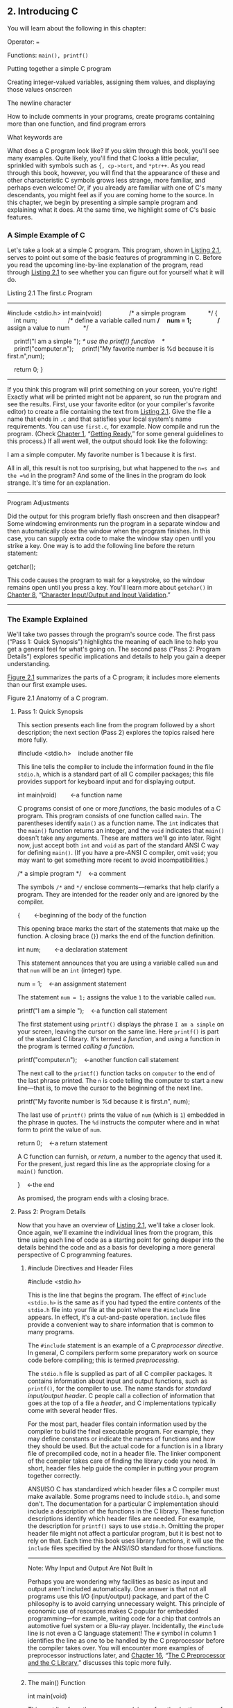 ** 2. Introducing C


You will learn about the following in this chapter:

[[file:graphics/squf.jpg]] Operator:
===

[[file:graphics/squf.jpg]] Functions:
=main(), printf()=

[[file:graphics/squf.jpg]] Putting together a simple C program

[[file:graphics/squf.jpg]] Creating integer-valued variables, assigning them values, and displaying those values onscreen

[[file:graphics/squf.jpg]] The newline character

[[file:graphics/squf.jpg]] How to include comments in your programs, create programs containing more than one function, and find program errors

[[file:graphics/squf.jpg]] What keywords are

What does a C program look like? If you skim through this book, you'll see many examples. Quite likely, you'll find that C looks a little peculiar, sprinkled with symbols such as ={, cp->tort=, and =*ptr++=. As you read through this book, however, you will find that the appearance of these and other characteristic C symbols grows less strange, more familiar, and perhaps even welcome! Or, if you already are familiar with one of C's many descendants, you might feel as if you are coming home to the source. In this chapter, we begin by presenting a simple sample program and explaining what it does. At the same time, we highlight some of C's basic features.

*** A Simple Example of C


Let's take a look at a simple C program. This program, shown in [[file:ch02.html#ch02lis01][Listing 2.1]], serves to point out some of the basic features of programming in C. Before you read the upcoming line-by-line explanation of the program, read through [[file:ch02.html#ch02lis01][Listing 2.1]] to see whether you can figure out for yourself what it will do.

Listing 2.1 The first.c Program



--------------

#include <stdio.h>
int main(void)                /* a simple program             */
{
    int num;                  /* define a variable called num */
    num = 1;                  /* assign a value to num        */

    printf("I am a simple "); /* use the printf() function    */
    printf("computer.n");
    printf("My favorite number is %d because it is first.n",num);

    return 0;
}

--------------

If you think this program will print something on your screen, you're right! Exactly what will be printed might not be apparent, so run the program and see the results. First, use your favorite editor (or your compiler's favorite editor) to create a file containing the text from [[file:ch02.html#ch02lis01][Listing 2.1]]. Give the file a name that ends in =.c= and that satisfies your local system's name requirements. You can use =first.c=, for example. Now compile and run the program. (Check [[file:ch01.html#ch01][Chapter 1]], “[[file:ch01.html#ch01][Getting Ready]],” for some general guidelines to this process.) If all went well, the output should look like the following:



I am a simple computer.
My favorite number is 1 because it is first.

All in all, this result is not too surprising, but what happened to the =n=s and the =%d= in the program? And some of the lines in the program do look strange. It's time for an explanation.

--------------

Program Adjustments

Did the output for this program briefly flash onscreen and then disappear? Some windowing environments run the program in a separate window and then automatically close the window when the program finishes. In this case, you can supply extra code to make the window stay open until you strike a key. One way is to add the following line before the return statement:

getchar();

This code causes the program to wait for a keystroke, so the window remains open until you press a key. You'll learn more about =getchar()= in [[file:ch08.html#ch08][Chapter 8]], “[[file:ch08.html#ch08][Character Input/Output and Input Validation]].”

--------------

*** The Example Explained


We'll take two passes through the program's source code. The first pass (“Pass 1: Quick Synopsis”) highlights the meaning of each line to help you get a general feel for what's going on. The second pass (“Pass 2: Program Details”) explores specific implications and details to help you gain a deeper understanding.

[[file:ch02.html#ch02fig01][Figure 2.1]] summarizes the parts of a C program; it includes more elements than our first example uses.

[[file:graphics/02fig01.jpg]]
Figure 2.1 Anatomy of a C program.

**** Pass 1: Quick Synopsis


This section presents each line from the program followed by a short description; the next section (Pass 2) explores the topics raised here more fully.



#include <stdio.h>    include another file

This line tells the compiler to include the information found in the file =stdio.h=, which is a standard part of all C compiler packages; this file provides support for keyboard input and for displaying output.



int main(void)        ←a function name

C programs consist of one or more /functions/, the basic modules of a C program. This program consists of one function called =main=. The parentheses identify =main()= as a function name. The =int= indicates that the =main()= function returns an integer, and the =void= indicates that =main()= doesn't take any arguments. These are matters we'll go into later. Right now, just accept both =int= and =void= as part of the standard ANSI C way for defining =main()=. (If you have a pre-ANSI C compiler, omit =void=; you may want to get something more recent to avoid incompatibilities.)



/* a simple program */    ←a comment

The symbols =/*= and =*/= enclose comments---remarks that help clarify a program. They are intended for the reader only and are ignored by the compiler.



{        ←beginning of the body of the function

This opening brace marks the start of the statements that make up the function. A closing brace (=}=) marks the end of the function definition.



int num;        ←a declaration statement

This statement announces that you are using a variable called =num= and that =num= will be an =int= (integer) type.



num = 1;    ←an assignment statement

The statement =num = 1;= assigns the value =1= to the variable called =num=.



printf("I am a simple ");    ←a function call statement

The first statement using =printf()= displays the phrase =I am a simple= on your screen, leaving the cursor on the same line. Here =printf()= is part of the standard C library. It's termed a /function/, and using a function in the program is termed /calling a function/.



printf("computer.n");    ←another function call statement

The next call to the =printf()= function tacks on =computer= to the end of the last phrase printed. The =n= is code telling the computer to start a new line---that is, to move the cursor to the beginning of the next line.



printf("My favorite number is %d because it is first.n", num);

The last use of =printf()= prints the value of =num= (which is =1=) embedded in the phrase in quotes. The =%d= instructs the computer where and in what form to print the value of =num=.



return 0;    ←a return statement

A C function can furnish, or /return/, a number to the agency that used it. For the present, just regard this line as the appropriate closing for a =main()= function.

}    ←the end

As promised, the program ends with a closing brace.

**** Pass 2: Program Details


Now that you have an overview of [[file:ch02.html#ch02lis01][Listing 2.1]], we'll take a closer look. Once again, we'll examine the individual lines from the program, this time using each line of code as a starting point for going deeper into the details behind the code and as a basis for developing a more general perspective of C programming features.

***** #include Directives and Header Files


#include <stdio.h>

This is the line that begins the program. The effect of =#include <stdio.h>= is the same as if you had typed the entire contents of the =stdio.h= file into your file at the point where the =#include= line appears. In effect, it's a cut-and-paste operation. =include= files provide a convenient way to share information that is common to many programs.

The =#include= statement is an example of a C /preprocessor directive/. In general, C compilers perform some preparatory work on source code before compiling; this is termed /preprocessing/.

The =stdio.h= file is supplied as part of all C compiler packages. It contains information about input and output functions, such as =printf()=, for the compiler to use. The name stands for /standard input/output header/. C people call a collection of information that goes at the top of a file a /header/, and C implementations typically come with several header files.

For the most part, header files contain information used by the compiler to build the final executable program. For example, they may define constants or indicate the names of functions and how they should be used. But the actual code for a function is in a library file of precompiled code, not in a header file. The linker component of the compiler takes care of finding the library code you need. In short, header files help guide the compiler in putting your program together correctly.

ANSI/ISO C has standardized which header files a C compiler must make available. Some programs need to include =stdio.h=, and some don't. The documentation for a particular C implementation should include a description of the functions in the C library. These function descriptions identify which header files are needed. For example, the description for =printf()= says to use =stdio.h=. Omitting the proper header file might not affect a particular program, but it is best not to rely on that. Each time this book uses library functions, it will use the =include= files specified by the ANSI/ISO standard for those functions.

--------------

Note: Why Input and Output Are Not Built In

Perhaps you are wondering why facilities as basic as input and output aren't included automatically. One answer is that not all programs use this I/O (input/output) package, and part of the C philosophy is to avoid carrying unnecessary weight. This principle of economic use of resources makes C popular for embedded programming---for example, writing code for a chip that controls an automotive fuel system or a Blu-ray player. Incidentally, the =#include= line is not even a C language statement! The =#= symbol in column 1 identifies the line as one to be handled by the C preprocessor before the compiler takes over. You will encounter more examples of preprocessor instructions later, and [[file:ch16.html#ch16][Chapter 16]], “[[file:ch16.html#ch16][The C Preprocessor and the C Library]],” discusses this topic more fully.

--------------

***** The main() Function


int main(void)

This next line from the program proclaims a function by the name of =main=. True, =main= is a rather plain name, but it is the only choice available. A C program (with some exceptions we won't worry about) always begins execution with the function called =main()=. You are free to choose names for other functions you use, but =main()= must be there to start things. What about the parentheses? They identify =main()= as a function. You will learn more about functions soon. For now, just remember that functions are the basic modules of a C program.

The =int= is the =main()= function's return type. That means that the kind of value =main()= can return is an integer. Return where? To the operating system---we'll come back to this question in [[file:ch06.html#ch06][Chapter 6]], “[[file:ch06.html#ch06][C Control Statements: Looping]].”

The parentheses following a function name generally enclose information being passed along to the function. For this simple example, nothing is being passed along, so the parentheses contain the word =void=. ([[file:ch11.html#ch11][Chapter 11]], “[[file:ch11.html#ch11][Character Strings and String Functions]],” introduces a second format that allows information to be passed to =main()= from the operating system.)

If you browse through ancient C code, you'll often see programs starting off with the following format:

main()

The C90 standard grudgingly tolerated this form, but the C99 and C11 standards don't. So even if your current compiler lets you do this, don't.

The following is another form you may see:

void main()

Some compilers allow this, but none of the standards have ever listed it as a recognized option. Therefore, compilers don't have to accept this form, and several don't. Again, stick to the standard form, and you won't run into problems if you move a program from one compiler to another.

***** Comments


/* a simple program */

The parts of the program enclosed in the =/* */= symbols are comments. Using comments makes it easier for someone (including yourself) to understand your program. One nice feature of C comments is that they can be placed anywhere, even on the same line as the material they explain. A longer comment can be placed on its own line or even spread over more than one line. Everything between the opening =/*= and the closing =*/= is ignored by the compiler. The following are some valid and invalid comment forms:



/* This is a C comment. */
/* This comment, being somewhat wordy, is spread over
   two lines. */
/*
  You can do this, too.
*/
/* But this is invalid because there is no end marker.

C99 added a second style of comments, one popularized by C++ and Java. The new style uses the symbols =//= to create comments that are confined to a single line:



// Here is a comment confined to one line.
int rigue;      // Such comments can go here, too.

Because the end of the line marks the end of the comment, this style needs comment markers just at the beginning of the comment.

The newer form is a response to a potential problem with the old form. Suppose you have the following code:

/*
I hope this works.
*/
x = 100;
y = 200;
/* Now for something else. */

Next, suppose you decide to remove the fourth line and accidentally delete the third line (the =*/=), too. The code then becomes

/*
I hope this works.
y = 200;
/* Now for something else. */

Now the compiler pairs the =/*= in the first line with the =*/= in the fourth line, making all four lines into one comment, including the line that was supposed to be part of the code. Because the =//= form doesn't extend over more than one line, it can't lead to this “disappearing code” problem.

Some compilers may not support this feature; others may require changing a compiler setting to enable C99 or C11 features.

This book, operating on the theory that needless consistency can be boring, uses both kinds of comments.

***** Braces, Bodies, and Blocks


{
...
}

In [[file:ch02.html#ch02lis01][Listing 2.1]], braces delimited the =main()= function. In general, all C functions use braces to mark the beginning as well as the end of the body of a function. Their presence is mandatory, so don't leave them out. Only braces (={ }=) work for this purpose, not parentheses (=( )=) and not brackets (=[ ]=).

Braces can also be used to gather statements within a function into a unit or block. If you are familiar with Pascal, ADA, Modula-2, or Algol, you will recognize the braces as being similar to =begin= and =end= in those languages.

***** Declarations


int num;

This line from the program is termed a /declaration statement/. The declaration statement is one of C's most important features. This particular example declares two things. First, somewhere in the function, you have a /variable/ called =num=. Second, the =int= proclaims =num= as an integer---that is, a number without a decimal point or fractional part. (=int= is an example of a /data type/.) The compiler uses this information to arrange for suitable storage space in memory for the =num= variable. The semicolon at the end of the line identifies the line as a C /statement/ or instruction. The semicolon is part of the statement, not just a separator between statements as it is in Pascal.

The word =int= is a C /keyword/ identifying one of the basic C data types. Keywords are the words used to express a language, and you can't use them for other purposes. For instance, you can't use =int= as the name of a function or a variable. These keyword restrictions don't apply outside the language, however, so it is okay to name a cat or favorite child =int=. (Local custom or law may void this option in some locales.)

The word =num= in this example is an /identifier/---that is, a name you select for a variable, a function, or some other entity. So the declaration connects a particular identifier with a particular location in computer memory, and it also establishes the type of information, or data type, to be stored at that location.

In C, /all/ variables must be declared /before/ they are used. This means that you have to provide lists of all the variables you use in a program and that you have to show which data type each variable is. Declaring variables is considered a good programming technique, and, in C, it is mandatory.

Traditionally, C has required that variables be declared at the beginning of a block with no other kind of statement allowed to come before any of the declarations. That is, the body of =main()= might look like the following:



int main()    // traditional rules
{
    int doors;
    int dogs;
    doors = 5;
    dogs = 3;
    // other statements
}

C99 and C11, following the practice of C++, let you place declarations about anywhere in a block. However, you still must declare a variable before its first use. So if your compiler supports this feature, your code can look like the following:



int main()          // current C rules
{
// some statements
    int doors;
    doors = 5;      // first use of doors
// more statements
    int dogs;
    dogs = 3;       // first use of dogs
    // other statements
}

For greater compatibility with older systems, this book will stick to the original convention.

At this point, you probably have three questions. First, what are data types? Second, what choices do you have in selecting a name? Third, why do you have to declare variables at all? Let's look at some answers.

****** Data Types


C deals with several kinds (or types) of data: integers, characters, and floating point, for example. Declaring a variable to be an integer or a character type makes it possible for the computer to store, fetch, and interpret the data properly. You'll investigate the variety of available types in the next chapter.

****** Name Choice


You should use meaningful names (or identifiers) for variables (such as =sheep_count= instead of =x3= if your program counts sheep). If the name doesn't suffice, use comments to explain what the variables represent. Documenting a program in this manner is one of the basic techniques of good programming.

With C99 and C11 you can make the name of an identifier as long as you want, but the compiler need only consider the first 63 characters as significant. For external identifiers (see [[file:ch12.html#ch12][Chapter 12]], “[[file:ch12.html#ch12][Storage Classes, Linkage, and Memory Management]]”) only 31 characters need to be recognized. This is a substantial increase from the C90 requirement of 31 characters and six characters, respectively, and older C compilers often stopped at eight characters max. Actually, you can use more than the maximum number of characters, but the compiler isn't required to pay attention to the extra characters. What does this mean? If you have two identifiers each 63 characters long and identical except for one character, the compiler is required to recognize them as distinct from one another. If you have two identifiers 64 characters long and identical except for the final character, the compiler might recognize them as distinct, or it might not; the standard doesn't define what should happen in that case.

The characters at your disposal are lowercase letters, uppercase letters, digits, and the underscore (=_=). The first character must be a letter or an underscore. The following are some examples:

[[file:graphics/036tab01.jpg]]

Operating systems and the C library often use identifiers with one or two initial underscore characters, such as in =_kcab=, so it is better to avoid that usage yourself. The standard labels beginning with one or two underscore characters, such as library identifiers, are /reserved/. This means that although it is not a syntax error to use them, it could lead to name conflicts.

C names are /case sensitive/, meaning an uppercase letter is considered distinct from the corresponding lowercase letter. Therefore, =stars= is different from =Stars= and =STARS=.

To make C more international, C99 and C11 make an extensive set of characters available for use by the Universal Character Names (or /UMC/) mechanism. [[file:app02.html#app02lev1sec7][Reference Section VII]], “[[file:app02.html#app02lev1sec7][Expanded Character Support]],” in [[file:app02.html#app02][Appendix B]] discusses this addition. This makes available characters that are not part of the English alphabet.

****** Four Good Reasons to Declare Variables


Some older languages, such as the original forms of FORTRAN and BASIC, allow you to use variables without declaring them. So why can't you take this easy-going approach in C? Here are some reasons:

[[file:graphics/squf.jpg]] Putting all the variables in one place makes it easier for a reader to grasp what the program is about. This is particularly true if you give your variables meaningful names (such as =taxrate= instead of =r=). If the name doesn't suffice, use comments to explain what the variables represent. Documenting a program in this manner is one of the basic techniques of good programming.

[[file:graphics/squf.jpg]] Thinking about which variables to declare encourages you to do some planning before plunging into writing a program. What information does the program need to get started? What exactly do I want the program to produce as output? What is the best way to represent the data?

[[file:graphics/squf.jpg]] Declaring variables helps prevent one of programming's more subtle and hard-to-find bugs---that of the misspelled variable name. For example, suppose that in some language that lacks declarations, you made the statement

RADIUS1 = 20.4;

and that elsewhere in the program you mistyped

CIRCUM = 6.28 * RADIUSl;

You unwittingly replaced the numeral 1 with the letter /l/ (lowercase el). That other language would create a new variable called =RADIUSl= and use whatever value it had (perhaps zero, perhaps garbage). =CIRCUM= would be given the wrong value, and you might have a heck of a time trying to find out why. This can't happen in C (unless you were silly enough to declare two such similar variable names) because the compiler will complain when the undeclared =RADIUSl= shows up.

[[file:graphics/squf.jpg]] Your C program will not compile if you don't declare your variables. If the preceding reasons fail to move you, you should give this one serious thought.

Given that you need to declare your variables, where do they go? As mentioned before, C prior to C99 required that the declarations go at the beginning of a block. A good reason for following this practice is that grouping the declarations together makes it easier to see what the program is doing. Of course, there's also a good reason to spread your declarations around, as C99 now allows. The idea is to declare variables just before you're ready to give them a value. That makes it harder to forget to give them a value. As a practical matter, many compilers don't yet support the C99 rule.

***** Assignment


num = 1;

The next program line is an /assignment statement/, one of the basic operations in C. This particular example means “assign the value =1= to the variable =num=.” The earlier =int num;= line set aside space in computer memory for the variable =num=, and the assignment line stores a value in that location. You can assign =num= a different value later, if you want; that is why =num= is termed a /variable/. Note that the assignment statement assigns a value from the right side to the left side. Also, the statement is completed with a semicolon, as shown in [[file:ch02.html#ch02fig02][Figure 2.2]].

[[file:graphics/02fig02.jpg]]
Figure 2.2 The assignment statement is one of the basic C operations.

***** The printf() Function




printf("I am a simple ");
printf("computer.n");
printf("My favorite number is %d because it is first.n", num);

These lines all use a standard C function called =printf()=. The parentheses signify that =printf= is a function name. The material enclosed in the parentheses is information passed from the =main()= function to the =printf()= function. For example, the first line passes the phrase =I am a simple= to the =printf()= function. Such information is called the /argument/ or, more fully, the /actual argument/ of a function (see [[file:ch02.html#ch02fig03][Figure 2.3]]). (C uses the terms /actual argument/ and /formal argument/ to distinguish between a specific value sent to a function and a variable in the function used to hold the value; [[file:ch05.html#ch05][Chapter 5]] “[[file:ch05.html#ch05][Operators, Expressions, and Statements]],” goes into this matter in more detail.) What does the function =printf()= do with this argument? It looks at whatever lies between the double quotation marks and prints that text onscreen.

[[file:graphics/02fig03.jpg]]
Figure 2.3 The =printf()= function with an argument.

This first =printf()= line is an example of how you /call/ or /invoke/ a function in C. You need type only the name of the function, placing the desired argument(s) within the parentheses. When the program reaches this line, control is turned over to the named function (=printf()= in this case). When the function is finished with whatever it does, control is returned to the original (the /calling/) function---=main()=, in this example.

What about this next =printf()= line? It has the characters =n= included in the quotes, and they didn't get printed! What's going on? The =n= symbol means to start a new line. The =n= combination (typed as two characters) represents a single character called the /newline character/. To =printf()=, it means “start a new line at the far-left margin.” In other words, printing the newline character performs the same function as pressing the Enter key of a typical keyboard. Why not just use the Enter key when typing the =printf()= argument? That would be interpreted as an immediate command to your editor, not as an instruction to be stored in your source code. In other words, when you press the Enter key, the editor quits the current line on which you are working and starts a new one. The newline character, however, affects how the output of the program is displayed.

The newline character is an example of an /escape sequence/. An escape sequence is used to represent difficult- or impossible-to-type characters. Other examples are =t= for Tab and =b= for Backspace. In each case, the escape sequence begins with the backslash character, ==. We'll return to this subject in [[file:ch03.html#ch03][Chapter 3]], “[[file:ch03.html#ch03][Data and C]].”

Well, that explains why the three =printf()= statements produced only two lines: The first print instruction didn't have a newline character in it, but the second and third did.

The final =printf()= line brings up another oddity: What happened to the =%d= when the line was printed? As you will recall, the output for this line was



My favorite number is 1 because it is first.

Aha! The digit =1= was substituted for the symbol group =%d= when the line was printed, and =1= was the value of the variable =num=. The =%d= is a placeholder to show where the value of =num= is to be printed. This line is similar to the following BASIC statement:



PRINT "My favorite number is "; num; " because it is first."

The C version does a little more than this, actually. The =%= alerts the program that a variable is to be printed at that location, and the =d= tells it to print the variable as a decimal (base 10) integer. The =printf()= function allows several choices for the format of printed variables, including hexadecimal (base 16) integers and numbers with decimal points. Indeed, the =f= in =printf()= is a reminder that this is a /formatting/ print function. Each type of data has its own specifier---as the book introduces new types, it will also introduce the appropriate specifiers.

***** Return Statement


return 0;

This return statement is the final statement of the program. The =int= in =int main(void)= means that the =main()= function is supposed to return an integer. The C standard requires that =main()= behave that way. C functions that return values do so with a return statement, which consists of the keyword =return=, followed by the returned value, followed by a semicolon. If you leave out the return statement for =main()=, the program will return 0 when it reaches the closing =}=. So you can omit the return statement at the end of =main()=. However, you can't omit it from other functions, so it's more consistent to use it in =main()=, too. At this point, you can regard the return statement in =main()= as something required for logical consistency, but it has a practical use with some operating systems, including Linux and Unix. [[file:ch11.html#ch11][Chapter 11]] will deal further with this topic.

*** The Structure of a Simple Program


Now that you've seen a specific example, you are ready for a few general rules about C programs. A /program/ consists of a collection of one or more functions, one of which must be called =main()=. The description of a /function/ consists of a header and a body. The /function header/ contains the function name along with information about the type of information passed to the function and returned by the function. You can recognize a function name by the parentheses, which may be empty. The /body/ is enclosed by braces (={}=) and consists of a series of statements, each terminated by a semicolon (see [[file:ch02.html#ch02fig04][Figure 2.4]]). The example in this chapter had a /declaration statement/, announcing the name and type of variable being used. Then it had an /assignment statement/ giving the variable a value. Next, there were three /print statements/, each calling the =printf()= function. The print statements are examples of /function call statements/. Finally, =main()= ends with a /return statement/.

[[file:graphics/02fig04.jpg]]
Figure 2.4 A function has a header and a body.

In short, a simple standard C program should use the following format:

#include <stdio.h>
int main(void)
{
   statements
   return 0;
}

(Recall that each statement includes a terminating semicolon.)

*** Tips on Making Your Programs Readable


Making your programs readable is good programming practice. A readable program is much easier to understand, and that makes it easier to correct or modify. The act of making a program readable also helps clarify your own concept of what the program does.

You've already seen two techniques for improving readability: Choose meaningful variable names and use comments. Note that these two techniques complement each other. If you give a variable the name =width=, you don't need a comment saying that this variable represents a width, but a variable called =video_routine_4= begs for an explanation of what video routine 4 does.

Another technique involves using blank lines to separate one conceptual section of a function from another. For example, the simple sample program has a blank line separating the declaration section from the action section. C doesn't require the blank line, but it enhances readability.

A fourth technique is to use one line per statement. Again, this is a readability convention, not a C requirement. C has a /free-form/ format. You can place several statements on one line or spread one statement over several. The following is legitimate, but ugly, code:



int main(  void  ) { int four; four
=
4
;
printf(
      "%dn",
four); return 0;}

The semicolons tell the compiler where one statement ends and the next begins, but the program logic is much clearer if you follow the conventions used in this chapter's example (see [[file:ch02.html#ch02fig05][Figure 2.5]]).

[[file:graphics/02fig05.jpg]]
Figure 2.5 Making your program readable.

*** Taking Another Step in Using C


The first sample program was pretty easy, and the next example, shown in [[file:ch02.html#ch02lis02][Listing 2.2]], isn't much harder.

Listing 2.2 The fathm_ft.c% Program



--------------

// fathm_ft.c -- converts 2 fathoms to feet

#include <stdio.h>
int main(void)
{
    int feet, fathoms;

    fathoms = 2;
    feet = 6 * fathoms;
    printf("There are %d feet in %d fathoms!n", feet, fathoms);
    printf("Yes, I said %d feet!n", 6 * fathoms);

    return 0;
}

--------------

What's new? The code provides a program description, declares multiple variables, does some multiplication, and prints the values of two variables. Let's examine these points in more detail.

**** Documentation


First, the program begins with a comment (using the new comment style) identifying the filename and the purpose of the program. This kind of program documentation takes but a moment to do and is helpful later when you browse through several files or print them.

**** Multiple Declarations


Next, the program declares two variables instead of just one in a single declaration statement. To do this, separate the two variables (=feet= and =fathoms=) by a comma in the declaration statement. That is,

int feet, fathoms;

and

int feet;
int fathoms;

are equivalent.

**** Multiplication


Third, the program makes a calculation. It harnesses the tremendous computational power of a computer system to multiply 2 by 6. In C, as in many languages, =*= is the symbol for multiplication. Therefore, the statement

feet = 6 * fathoms;

means “look up the value of the variable =fathoms=, multiply it by 6, and assign the result of this calculation to the variable =feet=.”

**** Printing Multiple Values


Finally, the program makes fancier use of =printf()=. If you compile and run the example, the output should look like this:



There are 12 feet in 2 fathoms!
Yes, I said 12 feet!

This time, the code made /two/ substitutions in the first use of =printf()=. The first =%d= in the quotes was replaced by the value of the first variable (=feet=) in the list following the quoted segment, and the second =%d= was replaced by the value of the second variable (=fathoms=) in the list. Note that the list of variables to be printed comes at the tail end of the statement after the quoted part. Also note that each item is separated from the others by a comma.

The second use of =printf()= illustrates that the value printed doesn't have to be a variable; it just has to be something, such as =6 * fathoms=, that reduces to a value of the right type.

This program is limited in scope, but it could form the nucleus of a program for converting fathoms to feet. All that is needed is a way to assign additional values to =feet= interactively; we will explain how to do that in later chapters.

*** While You're at It---Multiple Functions


So far, these programs have used the standard =printf()= function. [[file:ch02.html#ch02lis03][Listing 2.3]] shows you how to incorporate a function of your own---besides =main()=---into a program.

Listing 2.3 The two_func.c% Program



--------------

//* two_func.c -- a program using two functions in one file */
#include <stdio.h>
void butler(void);      /* ANSI/ISO C function prototyping */
int main(void)
{
    printf("I will summon the butler function.n");
    butler();
    printf("Yes. Bring me some tea and writeable DVDs.n");

    return 0;
}

void butler(void)       /* start of function definition */
{
    printf("You rang, sir?n");
}

The output looks like the following:



I will summon the butler function.
You rang, sir?
Yes. Bring me some tea and writeable DVDs.

--------------

The =butler()= function appears three times in this program. The first appearance is in the /prototype/, which informs the compiler about the functions to be used. The second appearance is in =main()= in the form of a /function call/. Finally, the program presents the /function definition/, which is the source code for the function itself. Let's look at each of these three appearances in turn.

The C90 standard added prototypes, and older compilers might not recognize them. (We'll tell you what to do when using such compilers in a moment.) A prototype declares to the compiler that you are using a particular function, so it's called a /function declaration/. It also specifies properties of the function. For example, the first =void= in the prototype for the =butler()= function indicates that =butler()= does not have a return value. (In general, a function can return a value to the calling function for its use, but =butler()= doesn't.) The second =void=---the one in =butler(void)=---means that the =butler()= function has no arguments. Therefore, when the compiler reaches the point in =main()= where =butler()= is used, it can check to see whether =butler()= is used correctly. Note that =void= is used to mean “empty,” not “invalid.”

Older C supported a more limited form of function declaration in which you just specified the return type but omitted describing the arguments:

void butler();

Older C code uses function declarations like the preceding one instead of function prototypes. The C90, C99, and C11 standards recognize this older form but indicate it will be phased out in time, so don't use it. If you inherit some legacy C code, you may want to convert the old-style declarations to prototypes. Later chapters in this book return to prototyping, function declarations, and return values.

Next, you invoke =butler()= in =main()= simply by giving its name, including parentheses. When =butler()= finishes its work, the program moves to the next statement in =main()=.

Finally, the function =butler()= is defined in the same manner as =main()=, with a function header and the body enclosed in braces. The header repeats the information given in the prototype: =butler()= takes no arguments and has no return value. For older compilers, omit the second =void=.

One point to note is that it is the location of the =butler()= call in =main()=---not the location of the =butler()= definition in the file---that determines when the =butler()= function is executed. You could, for example, put the =butler()= definition above the =main()= definition in this program, and the program would still run the same, with the =butler()= function executed between the two calls to =printf()= in =main()=. Remember, all C programs begin execution with =main()=, no matter where =main()= is located in the program files. However, the usual C practice is to list =main()= first because it normally provides the basic framework for a program.

The C standard recommends that you provide function prototypes for all functions you use. The standard =include= files take care of this task for the standard library functions. For example, under standard C, the =stdio.h= file has a function prototype for =printf()=. The final example in [[file:ch06.html#ch06][Chapter 6]] will show you how to extend prototyping to non-=void= functions, and [[file:ch09.html#ch09][Chapter 9]] covers functions fully.

*** Introducing Debugging


Now that you can write a simple C program, you are in a position to make simple errors. Program errors often are called /bugs/, and finding and fixing the errors is called /debugging/. [[file:ch02.html#ch02lis04][Listing 2.4]] presents a program with some bugs. See how many you can spot.

Listing 2.4 The nogood.c Program



--------------

/*  nogood.c -- a program with errors */
#include <stdio.h>
int main(void)
(
    int n, int n2, int n3;

/* this program has several errors
    n = 5;
    n2 = n * n;
    n3 = n2 * n2;
    printf("n = %d, n squared = %d, n cubed = %dn", n, n2, n3)

    return 0;
)

--------------

**** Syntax Errors


[[file:ch02.html#ch02lis04][Listing 2.4]] contains several syntax errors. You commit a /syntax error/ when you don't follow C's rules. It's analogous to a grammatical error in English. For instance, consider the following sentence: /Bugs frustrate be can/. This sentence uses valid English words but doesn't follow the rules for word order, and it doesn't have quite the right words, anyway. C syntax errors use valid C symbols in the wrong places.

So what syntax errors did =nogood.c= make? First, it uses parentheses instead of braces to mark the body of the function---it uses a valid C symbol in the wrong place. Second, the declaration should have been

int n, n2, n3;

or perhaps

int n;
int n2;
int n3;

Next, the example omits the =*/= symbol pair necessary to complete a comment. (Alternatively, you could replace =/*= with the new =//= form.) Finally, it omits the mandatory semicolon that should terminate the =printf()= statement.

How do you detect syntax errors? First, before compiling, you can look through the source code and see whether you spot anything obvious. Second, you can examine errors found by the compiler because part of its job is to detect syntax errors. When you attempt to compile this program, the compiler reports back any errors it finds, identifying the nature and location of each error.

However, the compiler can get confused. A true syntax error in one location might cause the compiler to mistakenly think it has found other errors. For instance, because the example does not declare =n2= and =n3= correctly, the compiler might think it has found further errors whenever those variables are used. In fact, if you can't make sense of all the reported errors, rather than trying to correct all the reported errors at once, you should correct just the first one or two and then recompile; some of the other errors may go away. Continue in this way until the program works. Another common compiler trick is reporting the error a line late. For instance, the compiler may not deduce that a semicolon is missing until it tries to compile the next line. So if the compiler complains of a missing semicolon on a line that has one, check the line before.

**** Semantic Errors


Semantic errors are errors in meaning. For example, consider the following sentence: /Scornful derivatives sing greenly/. The syntax is fine because adjectives, nouns, verbs, and adverbs are in the right places, but the sentence doesn't mean anything. In C, you commit a semantic error when you follow the rules of C correctly but to an incorrect end. The example has one such error:

n3 = n2 * n2;

Here, =n3= is supposed to represent the cube of =n=, but the code sets it up to be the fourth power of =n=.

The compiler does not detect semantic errors, because they don't violate C rules. The compiler has no way of divining your true intentions. That leaves it to you to find these kinds of errors. One way is to compare what a program does to what you expected it to do. For instance, suppose you fix the syntax errors in the example so that it now reads as shown in [[file:ch02.html#ch02lis05][Listing 2.5]].

Listing 2.5 The stillbad.c Program



--------------

/* stillbad.c -- a program with its syntax errors fixed */
#include <stdio.h>
int main(void)
{
    int n, n2, n3;

/* this program has a semantic error */
    n = 5;
    n2 = n * n;
    n3 = n2 * n2;
    printf("n = %d, n squared = %d, n cubed = %dn", n, n2, n3);

    return 0;
}

Its output is this:



n = 5, n squared = 25, n cubed = 625

--------------

If you are cube-wise, you'll notice that 625 is the wrong value. The next stage is to track down how you wound up with this answer. For this example, you probably can spot the error by inspection. In general, however, you need to take a more systematic approach. One method is to pretend you are the computer and to follow the program steps one by one. Let's try that method now.

The body of the program starts by declaring three variables: =n=, =n2=, and =n3=. You can simulate this situation by drawing three boxes and labeling them with the variable names (see [[file:ch02.html#ch02fig06][Figure 2.6]]). Next, the program assigns =5= to =n=. Simulate that by writing =5= into the =n= box. Next, the program multiplies =n= by =n= and assigns the result to =n2=, so look in the =n= box, see that the value is =5=, multiply =5= by =5= to get =25=, and place =25= in box =n2=. To duplicate the next C statement (=n3 = n2 * n2;=), look in =n2= and find =25=. You multiply =25= by =25=, get =625=, and place it in =n3=. Aha! You are squaring =n2= instead of multiplying it by =n=.

[[file:graphics/02fig06.jpg]]
Figure 2.6 Tracing a program.

Well, perhaps this procedure is overkill for this example, but going through a program step-by-step in this fashion is often the best way to see what's happening.

**** Program State


By tracing the program step-by-step manually, keeping track of each variable, you monitor the program state. The /program state/ is simply the set of values of all the variables at a given point in program execution. It is a snapshot of the current state of computation.

We just discussed one method of tracing the state: executing the program step-by-step yourself. In a program that makes, say, 10,000 iterations, you might not feel up to that task. Still, you can go through a few iterations to see whether your program does what you intend. However, there is always the possibility that you will execute the steps as you intended them to be executed instead of as you actually wrote them, so try to be faithful to the actual code.

Another approach to locating semantic problems is to sprinkle extra =printf()= statements throughout to monitor the values of selected variables at key points in the program. Seeing how the values change can illuminate what's happening. After you have the program working to your satisfaction, you can remove the extra statements and recompile.

A third method for examining the program states is to use a debugger. A /debugger/ is a program that enables you to run another program step-by-step and examine the value of that program's variables. Debuggers come in various levels of ease of use and sophistication. The more advanced debuggers show which line of source code is being executed. This is particularly handy for programs with alternative paths of execution because it is easy to see which particular paths are being followed. If your compiler comes with a debugger, take time now to learn how to use it. Try it with [[file:ch02.html#ch02lis04][Listing 2.4]], for example.

*** Keywords and Reserved Identifiers


Keywords are the vocabulary of C. Because they are special to C, you can't use them as identifiers, for example, or as variable names. Many of these keywords specify various types, such as =int=. Others, such as =if=, are used to control the order in which program statements are executed. In the following list of C keywords, boldface indicates keywords added by the C90 standard, italics indicates new keywords added by the C99 standard, and boldface italics indicates keywords added by the C11 standard.

[[file:graphics/049tab01.jpg]]

If you try to use a keyword, for, say, the name of a variable, the compiler catches that as a syntax error. There are other identifiers, called /reserved identifiers/, that you shouldn't use. They don't cause syntax errors because they are valid names. However, the language already uses them or reserves the right to use them, so it could cause problems if you use these identifiers to mean something else. Reserved identifiers include those beginning with an underscore character and the names of the standard library functions, such as =printf()=.

*** Key Concepts


Computer programming is a challenging activity. It demands abstract, conceptual thinking combined with careful attention to detail. You'll find that compilers enforce the attention to detail. When you talk to a friend, you might use a few words incorrectly, make a grammatical error or two, perhaps leave some sentences unfinished, yet your friend will still understand what you are trying to say. But a compiler doesn't make such allowances; to it, almost right is still wrong.

The compiler won't help you with conceptual matters, such as these, so this book will try to fill that gap by outlining the key concepts in each chapter.

For this chapter, your goal should be to understand what a C program is. You can think of a program as a description you prepare of how you want the computer to behave. The compiler handles the really detailed job of converting your description to the underlying machine language. (As a measure of how much work a compiler does, it can create an executable file of 60KB from your source code file of 1KB; a lot of machine language goes into representing even a simple C program.) Because the compiler has no real intelligence, you have to express your description in the compiler's terms, and these terms are the formal rules set up by the C language standard. (Although restrictive, this still is far better than having to express your description directly in machine language!)

The compiler expects to receive its instructions in a specific format, which we described in detail in this chapter. Your job as a programmer is to express your ideas about how a program should behave within the framework that the compiler---guided by the C standard---can process successfully.

*** Summary


A C program consists of one or more C functions. Every C program must contain a function called =main()= because it is the function called when the program starts up. A simple function consists of a function header followed by an opening brace, followed by the statements constituting the function body, followed by a terminating, or /closing/, brace.

Each C statement is an instruction to the computer and is marked by a terminating semicolon. A declaration statement creates a name for a variable and identifies the type of data to be stored in the variable. The name of a variable is an example of an identifier. An assignment statement assigns a value to a variable or, more generally, to a storage area. A function call statement causes the named function to be executed. When the called function is done, the program returns to the next statement after the function call.

The =printf()= function can be used to print phrases and the values of variables.

The /syntax/ of a language is the set of rules that governs the way in which valid statements in that language are put together. The /semantics/ of a statement is its meaning. The compiler helps you detect syntax errors, but semantic errors show up in a program's behavior only after it is compiled. Detecting semantic errors may involve tracing the program state---that is, the values of all variables---after each program step.

Finally, /keywords/ are the vocabulary of the C language.

*** Review Questions


You'll find answers to the review questions in [[file:app01.html#app01][Appendix A]], “[[file:app01.html#app01][Answers to the Review Questions]].”

*[[file:app01.html#ch02ans01][1]].* What are the basic modules of a C program called?

*[[file:app01.html#ch02ans02][2]].* What is a syntax error? Give an example of one in English and one in C.

*[[file:app01.html#ch02ans03][3]].* What is a semantic error? Give an example of one in English and one in C.

*[[file:app01.html#ch02ans04][4]].* Indiana Sloth has prepared the following program and brought it to you for approval. Please help him out.



include studio.h
int main{void} /* this prints the number of weeks in a year /*
(
int s

s := 56;
print(There are s weeks in a year.);
return 0;

*[[file:app01.html#ch02ans05][5]].* Assuming that each of the following examples is part of a complete program, what will each one print?



a. printf("Baa Baa Black Sheep.");
   printf("Have you any wool?n");
b. printf("Begone!nO creature of lard!n");
c. printf("What?nNo/nfish?n");
d. int num;

   num = 2;
   printf("%d + %d = %d", num, num, num + num);

*[[file:app01.html#ch02ans06][6]].* Which of the following are C keywords? =main=, =int=, =function=, =char=, ===

*[[file:app01.html#ch02ans07][7]].* How would you print the values of the variables =words= and =lines= so they appear in the following form:



There were 3020 words and 350 lines.

Here, =3020= and =350= represent the values of the two variables.

*[[file:app01.html#ch02ans08][8]].* Consider the following program:



#include <stdio.h>
int main(void)
{
  int a, b;

     a = 5;
     b = 2;    /* line 7 */
     b = a;    /* line 8 */
     a = b;    /* line 9 */
     printf("%d %dn", b, a);
     return 0;
}

What is the program state after line 7? Line 8? Line 9?

*[[file:app01.html#ch02ans09][9]].* Consider the following program:

#include <stdio.h>
int main(void)
{
    int x, y;

    x = 10;
    y = 5;        /* line 7 */
    y = x + y;    /* line 8 */
    x = x*y;      /* line 9 */
    printf("%d %dn", x, y);
    return 0;
}

What is the program state after line 7? Line 8? Line 9?

*** Programming Exercises


Reading about C isn't enough. You should try writing one or two simple programs to see whether writing a program goes as smoothly as it looks in this chapter. A few suggestions follow, but you should also try to think up some problems yourself. You'll find answers to selected programming exercises on the publisher's website.

*1.* Write a program that uses one =printf()= call to print your first name and last name on one line, uses a second =printf()= call to print your first and last names on two separate lines, and uses a pair of =printf()= calls to print your first and last names on one line. The output should look like this (but using your name):



Gustav Mahler ←First print statement
Gustav        ←Second print statement
Mahler        ←Still the second print statement
Gustav Mahler ←Third and fourth print statements

*2.* Write a program to print your name and address.

*3.* Write a program that converts your age in years to days and displays both values. At this point, don't worry about fractional years and leap years.

*4.* Write a program that produces the following output:

For he's a jolly good fellow!
For he's a jolly good fellow!
For he's a jolly good fellow!
Which nobody can deny!

Have the program use two user-defined functions in addition to =main()=: one named =jolly()= that prints the “jolly good” message once, and one named =deny()= that prints the final line once.

*5.* Write a program that produces the following output:

Brazil, Russia, India, China
India, China,
Brazil, Russia

Have the program use two user-defined functions in addition to =main()=: one named =br()= that prints “Brazil, Russia” once, and one named =ic()= that prints “India, China” once. Let =main()= take care of any additional printing tasks.

*6.* Write a program that creates an integer variable called =toes=. Have the program set =toes= to =10=. Also have the program calculate what twice =toes= is and what =toes= squared is. The program should print all three values, identifying them.

*7.* Many studies suggest that smiling has benefits. Write a program that produces the following output:

Smile!Smile!Smile!
Smile!Smile!
Smile!

Have the program define a function that displays the string =Smile!= once, and have the program use the function as often as needed.

*8.* In C, one function can call another. Write a program that calls a function named =one_three()=. This function should display the word =one= on one line, call a second function named =two()=, and then display the word =three= on one line. The function =two()= should display the word =two= on one line. The =main()= function should display the phrase =starting now:= before calling =one_three()= and display =done!= after calling it. Thus, the output should look like the following:

starting now:
one
two
three
done!
int(There are s weeks in a year.);\\
return 0;

<<page_52>>*[[file:app01.html#ch02ans05][5]].* Assuming that each of the following examples is part of a complete program, what will each one print?

[[file:ch02_images.html#p052pro01][Click here to view code image]]

a. printf("Baa Baa Black Sheep.");\\
   printf("Have you any wool?\n");\\
b. printf("Begone!\nO creature of lard!\n");\\
c. printf("What?\nNo/nfish?\n");\\
d. int num;\\
\\
   num = 2;\\
   printf("%d + %d = %d", num, num, num + num);

*[[file:app01.html#ch02ans06][6]].* Which of the following are C keywords? =main=, =int=, =function=, =char=, ===

*[[file:app01.html#ch02ans07][7]].* How would you print the values of the variables =words= and =lines= so they appear in the following form:

[[file:ch02_images.html#p052pro02][Click here to view code image]]

There were 3020 words and 350 lines.

Here, =3020= and =350= represent the values of the two variables.

*[[file:app01.html#ch02ans08][8]].* Consider the following program:

[[file:ch02_images.html#p052pro03][Click here to view code image]]

#include <stdio.h>\\
int main(void)\\
{\\
  int a, b;\\
\\
     a = 5;\\
     b = 2;    /* line 7 */\\
     b = a;    /* line 8 */\\
     a = b;    /* line 9 */\\
     printf("%d %d\n", b, a);\\
     return 0;\\
}

What is the program state after line 7? Line 8? Line 9?

*[[file:app01.html#ch02ans09][9]].* Consider the following program:

#include <stdio.h>\\
int main(void)\\
{\\
    int x, y;\\
\\
    x = 10;\\
    y = 5;        /* line 7 */\\
<<page_53>>    y = x + y;    /* line 8 */\\
    x = x*y;      /* line 9 */\\
    printf("%d %d\n", x, y);\\
    return 0;\\
}

What is the program state after line 7? Line 8? Line 9?

*** Programming Exercises
    :PROPERTIES:
    :CUSTOM_ID: ch02lev1sec12
    :END:

Reading about C isn't enough. You should try writing one or two simple programs to see whether writing a program goes as smoothly as it looks in this chapter. A few suggestions follow, but you should also try to think up some problems yourself. You'll find answers to selected programming exercises on the publisher's website.

*1.* Write a program that uses one =printf()= call to print your first name and last name on one line, uses a second =printf()= call to print your first and last names on two separate lines, and uses a pair of =printf()= calls to print your first and last names on one line. The output should look like this (but using your name):

[[file:ch02_images.html#p053pro01][Click here to view code image]]

Gustav Mahler ←First print statement\\
Gustav        ←Second print statement\\
Mahler        ←Still the second print statement\\
Gustav Mahler ←Third and fourth print statements

*2.* Write a program to print your name and address.

*3.* Write a program that converts your age in years to days and displays both values. At this point, don't worry about fractional years and leap years.

*4.* Write a program that produces the following output:

For he's a jolly good fellow!\\
For he's a jolly good fellow!\\
For he's a jolly good fellow!\\
Which nobody can deny!

Have the program use two user-defined functions in addition to =main()=: one named =jolly()= that prints the “jolly good” message once, and one named =deny()= that prints the final line once.

<<page_54>>*5.* Write a program that produces the following output:

Brazil, Russia, India, China\\
India, China,\\
Brazil, Russia

Have the program use two user-defined functions in addition to =main()=: one named =br()= that prints “Brazil, Russia” once, and one named =ic()= that prints “India, China” once. Let =main()= take care of any additional printing tasks.

*6.* Write a program that creates an integer variable called =toes=. Have the program set =toes= to =10=. Also have the program calculate what twice =toes= is and what =toes= squared is. The program should print all three values, identifying them.

*7.* Many studies suggest that smiling has benefits. Write a program that produces the following output:

Smile!Smile!Smile!\\
Smile!Smile!\\
Smile!

Have the program define a function that displays the string =Smile!= once, and have the program use the function as often as needed.

*8.* In C, one function can call another. Write a program that calls a function named =one_three()=. This function should display the word =one= on one line, call a second function named =two()=, and then display the word =three= on one line. The function =two()= should display the word =two= on one line. The =main()= function should display the phrase =starting now:= before calling =one_three()= and display =done!= after calling it. Thus, the output should look like the following:

starting now:\\
one\\
two\\
three\\
done!
